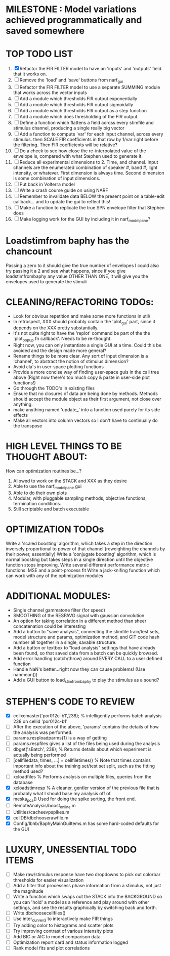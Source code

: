 * MILESTONE : Model variations achieved programmatically and saved somewhere

* TOP TODO LIST
  1. [X] Refactor the FIR FILTER model to have an 'inputs' and 'outputs' field that it works on.
  2. [ ] Remove the 'load' and 'save' buttons from narf_gui
  3. [ ] Refactor the FIR FILTER model to use a separate SUMMING module that works across the vector inputs
  4. [ ] Add a module which thresholds FIR output exponentially
  5. [ ] Add a module which thresholds FIR output sigmoidally
  6. [ ] Add a module which thresholds FIR output as a step function
  7. [ ] Add a module which does thresholding of the FIR output.
  8. [ ] Define a function which flattens a field across every stimfile and stimulus channel, producing a single really big vector
  9. [ ] Add a function to compute 'var' for each input channel, across every stimulus. then SCALE FIR coefficients in that row by 1/var right before the filtering. Then FIR coefficients will be relative?
  10. [ ] Do a check to see how close the re-interpolated value of the envelope is, compared with what Stephen used to generate it.
  11. [ ] Reduce all experimental dimensions to 2. Time, and channel. Input channels are the enumerated combination of speaker #, band #, light intensity, or whatever. 
      First dimension is always time.
      Second dimension is some combination of input dimensions. 
  12. [ ] Put back in Volterra model
  13. [ ] Write a crash course guide on using NARF
  14. [ ] Remember to invalidate data BELOW the present point on a table-edit callback... and to update the gui to reflect this!
  15. [ ] Make a function to replicate the true SPN envelope filter that Stephen does
  16. [ ] Make logging work for the GUI by including it in narf_modelpane?

* Loadstimfrom baphy has the chancount
  Passing a zero to it should give the true number of envelopes
  I could also try passing it a 2 and see what happens, since if you give loadstimfrombaphy any value OTHER THAN ONE, it will give you the envelopes used to generate the stimuli
  
* CLEANING/REFACTORING TODOs:
  - Look for obvious repetition and make some more functions in util/
  - In retrospect, XXX should probably contain the 'plot_gui' part, since it depends on the XXX pretty substantially.
  - It's not quite right to have the 'replot' command be part of the the 'plot_popup fn callback'. Needs to be re-thought.
  - Right now, you can only instantiate a single GUI at a time. Could this be avoided and the design made more general?
  - Rename things to be more clear. Any sort of input dimension is a 'channel', to abstract the notion of stimulus dimension?
  - Avoid cla's in user-space plotting functions
  - Provide a more concise way of finding user-space guis in the call tree above (Right now there's too much copy & paste in user-side plot functions!)
  - Go through the TODO's in existing files
  - Ensure that no closures of data are being done by methods. Methods should accept the module object as their first argument, not close over anything.
  - make anything named 'update_' into a function used purely for its side effects
  - Make all vectors into column vectors so I don't have to continually do the transpose

* HIGH LEVEL THINGS TO BE THOUGHT ABOUT:
  How can optimization routines be...?
  1. Allowed to work on the STACK and XXX as they desire
  2. Able to use the narf_modelpane gui 
  3. Able to do their own plots
  4. Modular, with pluggable sampling methods, objective functions, termination conditions.
  5. Still scriptable and batch executable

* OPTIMIZATION TODOs
  Write a 'scaled boosting' algorithm, which takes a step in the direction inversely proportional to power of that channel (reweighting the channels by their power, essentially)
  Write a 'conjugate boosting' algorithm, which is normal boosting but takes steps in a single direction until the objective function stops improving.
  Write several different performance metric functions: MSE and a point-process fit
  Write a jack-knifing function which can work with any of the optimization modules

* ADDITIONAL MODULES:
  - Single channel gammatone filter (for speed)
  - SMOOTHING of the RESPAVG signal with gaussian convolution
  - An option for taking correlation in a different method than sheer concatenation could be interesting
  - Add a button to "save analysis", connecting the stimfile train/test sets, model structure and params, optimization method, and GIT code hash number all together in a single, savable structure.
  - Add a button or textbox to "load analysis" settings that have already been found, so that saved data from a batch can be quickly browsed.
  - Add error handling (catch/throw) around EVERY CALL to a user defined function
  - Handle NaN's better...right now they can cause problems! (Use nanmean())
  - Add a GUI button to load_stim_from_baphy to play the stimulus as a sound?

* STEPHEN'S CODE TO REVIEW
  - [X] cellxcmaster('por012c-b1',238); % intelligently performs batch analysis 238 on cellid 'por012c-b1'
  - [ ] After the execution of the above, 'params' contains the details of how the analysis was performed.
  - [ ] params.resploadparms{1} is a way of getting
  - [ ] params.respfiles gives a list of the files being used during the analysis
  - [ ] dbget('sBatch', 238); % Returns details about which experiment is actually being performed
  - [ ] [cellfiledata, times, ...] = cellfiletimes()      % Note that times contains important info about the training set/test set split, such as the fitting method used?
  - [ ] xcloadfiles      % Performs analysis on multiple files, queries from the database
  - [X] xcloadstimresp   % A cleaner, gentler version of the previous file that is probably what I should base my analysis off of. 
  - [X] meska_pca()                              Used for doing the spike sorting, the front end. 
  - [ ] RemoteAnalysis/boost_online.m
  - [ ] Utilities/cacheevpspikes.m
  - [X] cellDB/dbchooserawfile.m
  - [X] Config/lbhb/BaphyMainGuiItems.m  has some hard-coded defaults for the GUI

* LUXURY, UNESSENTIAL TODO ITEMS 
  - [ ] Make raw/stimulus response have two dropdowns to pick out colorbar thresholds for easier visualization
  - [ ] Add a filter that processess phase information from a stimulus, not just the magnitude
  - [ ] Write a function which swaps out the STACK into the BACKGROUND so you can 'hold' a model as a reference and play around with other settings, and see the results graphically by switching back and forth.
  - [ ] Write dbchoosecellfiles()
  - [ ] Use inter_curve_v3 to interactively make FIR things
  - [ ] Try adding color to histograms and scatter plots
  - [ ] Try improving contrast of various intensity plots
  - [ ] Add BIC or AIC to model comparison data
  - [ ] Optimization report card and status information logged
  - [ ] Rank model fits and plot correlations
